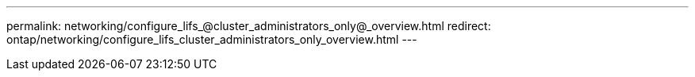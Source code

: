 ---
permalink: networking/configure_lifs_@cluster_administrators_only@_overview.html
redirect: ontap/networking/configure_lifs_cluster_administrators_only_overview.html
---

// Created via automation on 2024-12-11 11:37:15.744578